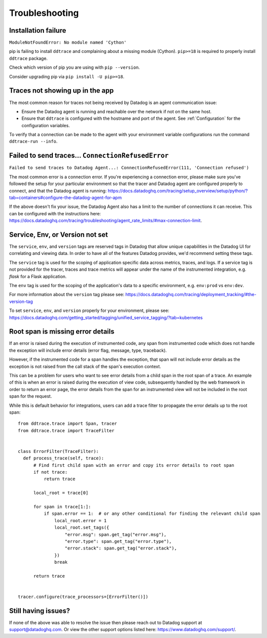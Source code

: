 ===============
Troubleshooting
===============

Installation failure
====================

``ModuleNotFoundError: No module named 'Cython'``

pip is failing to install ``ddtrace`` and complaining about a missing module (Cython).
``pip>=18`` is required to properly install ``ddtrace`` package.

Check which version of pip you are using with ``pip --version``.

Consider upgrading pip via ``pip install -U pip>=18``.

Traces not showing up in the app
================================

The most common reason for traces not being received by Datadog is an agent
communication issue:

- Ensure the Datadog agent is running and reachable over the network if not on
  the same host.
- Ensure that ``ddtrace`` is configured with the hostname and port of the
  agent. See :ref:`Configuration` for the configuration variables.

To verify that a connection can be made to the agent with your environment variable configurations run the command ``ddtrace-run --info``.


Failed to send traces... ``ConnectionRefusedError``
===================================================

``Failed to send traces to Datadog Agent...: ConnectionRefusedError(111, 'Connection refused')``

The most common error is a connection error. If you're experiencing a connection error, please make sure you've followed the setup
for your particular environment so that the tracer and Datadog agent are configured properly to connect, and that 
the Datadog agent is running: https://docs.datadoghq.com/tracing/setup_overview/setup/python/?tab=containers#configure-the-datadog-agent-for-apm

If the above doesn't fix your issue, the Datadog Agent also has a limit to the number of connections it can receive. This
can be configured with the instructions here: https://docs.datadoghq.com/tracing/troubleshooting/agent_rate_limits/#max-connection-limit.

Service, Env, or Version not set
================================
The ``service``, ``env``, and ``version`` tags are reserved tags in Datadog that allow unique capabilities in the Datadog UI for correlating and viewing data.
In order to have all of the features Datadog provides, we'd recommend setting these tags.

The ``service`` tag is used for the scoping of application specific data across metrics, traces, and logs. If a service tag is not provided for the tracer,
traces and trace metrics will appear under the name of the instrumented integration, e.g. `flask` for a Flask application.

The ``env`` tag is used for the scoping of the application's data to a specific environment, e.g. ``env:prod`` vs ``env:dev``.

For more information about the ``version`` tag please see: https://docs.datadoghq.com/tracing/deployment_tracking/#the-version-tag

To set ``service``, ``env``, and ``version`` properly for your environment, please see: https://docs.datadoghq.com/getting_started/tagging/unified_service_tagging/?tab=kubernetes


Root span is missing error details
==================================

If an error is raised during the execution of instrumented code, any span from instrumented code which does not handle the exception will include error details (error flag, message, type, traceback).

However, if the instrumented code for a span handles the exception, that span will not include error details as the exception is not raised from the call stack of the span's execution context.

This can be a problem for users who want to see error details from a child span in the root span of a trace. An example of this is when an error is raised during the execution of view code, subsequently handled by the web framework in order to return an error page, the error details from the span for an instrumented view will not be included in the root span for the request.

While this is default behavior for integrations, users can add a trace filter to propagate the error details up to the root span::

  from ddtrace.trace import Span, tracer
  from ddtrace.trace import TraceFilter


  class ErrorFilter(TraceFilter):
    def process_trace(self, trace):
        # Find first child span with an error and copy its error details to root span
        if not trace:
            return trace

        local_root = trace[0]

        for span in trace[1:]:
            if span.error == 1:  # or any other conditional for finding the relevant child span
                local_root.error = 1
                local_root.set_tags({
                    "error.msg": span.get_tag("error.msg"),
                    "error.type": span.get_tag("error.type"),
                    "error.stack": span.get_tag("error.stack"),
                })
                break

        return trace


  tracer.configure(trace_processors=[ErrorFilter()])



Still having issues?
====================

If none of the above was able to resolve the issue then please reach out to
Datadog support at support@datadoghq.com. Or view the other support options
listed here: https://www.datadoghq.com/support/.
